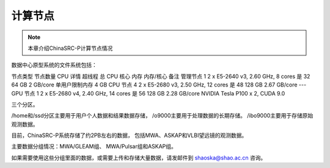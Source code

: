 ##################
计算节点
##################

.. note:: 本章介绍ChinaSRC-P计算节点情况

数据中心原型系统的文件系统包括：

节点类型	节点数量	CPU 详情	超线程	总 CPU 核心	内存	内存/核心	备注
管理节点	1	2 x E5-2640 v3, 2.60 GHz, 8 cores	是	32	64 GB	2 GB/core	单用户限制内存 4 GB
CPU 节点	4	2 x E5-2680 v3, 2.50 GHz, 12 cores	是	48	128 GB	2.67 GB/core	---
GPU 节点	1	2 x E5-2680 v4, 2.40 GHz, 14 cores	是	56	128 GB	2.28 GB/core	NVIDIA Tesla P100 x 2, CUDA 9.0


三个分区。

/home和/ssd分区主要用于用户个人数据和结果数据存储，
/o9000主要用于处理数据的长期存储。
/ibo9000主要用于存储原始观测数据。

目前，ChinaSRC-P系统存储了约2PB左右的数据，
包括MWA、ASKAP和VLBI望远镜的观测数据。

主要数据分组情况：MWA/GLEAM组、 MWA/Pulsar组和ASKAP组。

如果需要使用这些分组里面的数据，或需要上传和存储大量数据，请发邮件到 shaoska@shao.ac.cn  咨询。